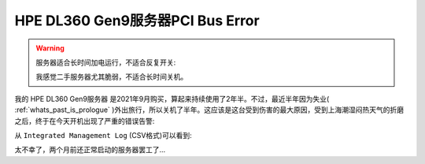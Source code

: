 .. _dl360_gen9_pci_bus_error:

=====================================
HPE DL360 Gen9服务器PCI Bus Error
=====================================

.. warning::

   服务器适合长时间加电运行，不适合反复开关:

   我感觉二手服务器尤其脆弱，不适合长时间关机。

我的 HPE DL360 Gen9服务器 是2021年9月购买，算起来持续使用了2年半。不过，最近半年因为失业( :ref:`whats_past_is_prologue` )外出旅行，所以关机了半年。这应该是这台受到伤害的最大原因，受到上海潮湿闷热天气的折磨之后，终于在今天开机出现了严重的错误告警:

从 ``Integrated Management Log`` (CSV格式)可以看到:

.. csv-table:: HPE DL360 gen9服务器PCI总线错误日志
   :file: dl360_gen9_pci_bus_error/integrated_management_log.csv
   :widths: 10, 10, 20, 10, 10, 10, 30
   :header-rows: 1

太不幸了，两个月前还正常启动的服务器罢工了...

